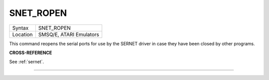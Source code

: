 ..  _snet-ropen:

SNET\_ROPEN
===========

+----------+-------------------------------------------------------------------+
| Syntax   |  SNET\_ROPEN                                                      |
+----------+-------------------------------------------------------------------+
| Location |  SMSQ/E, ATARI Emulators                                          |
+----------+-------------------------------------------------------------------+

This command reopens the serial ports for use by the SERNET
driver in case they have been closed by other programs.

**CROSS-REFERENCE**

See :ref:`sernet`.

--------------


